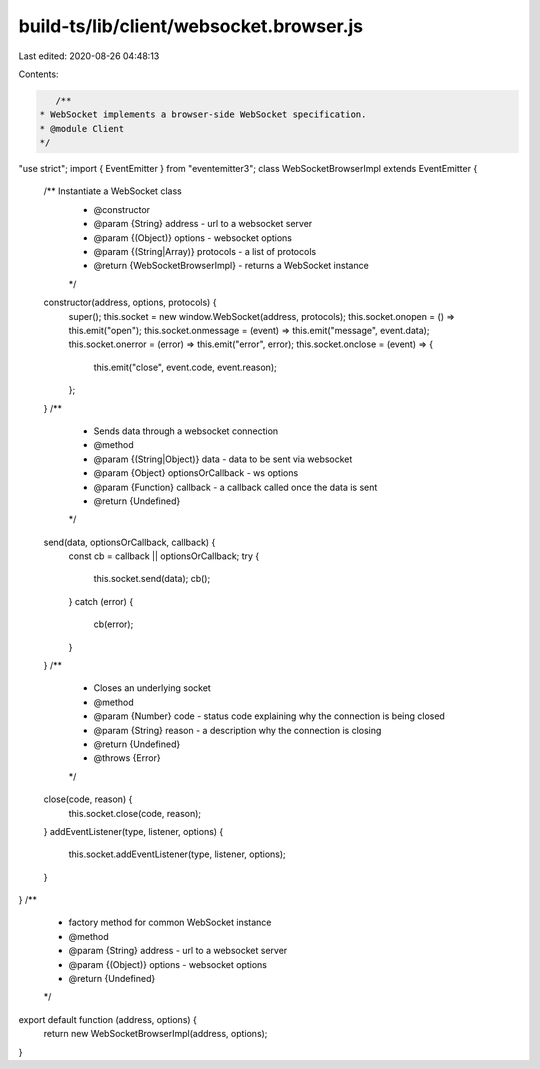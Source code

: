 build-ts/lib/client/websocket.browser.js
========================================

Last edited: 2020-08-26 04:48:13

Contents:

.. code-block:: js

    /**
 * WebSocket implements a browser-side WebSocket specification.
 * @module Client
 */
"use strict";
import { EventEmitter } from "eventemitter3";
class WebSocketBrowserImpl extends EventEmitter {
    /** Instantiate a WebSocket class
     * @constructor
     * @param {String} address - url to a websocket server
     * @param {(Object)} options - websocket options
     * @param {(String|Array)} protocols - a list of protocols
     * @return {WebSocketBrowserImpl} - returns a WebSocket instance
     */
    constructor(address, options, protocols) {
        super();
        this.socket = new window.WebSocket(address, protocols);
        this.socket.onopen = () => this.emit("open");
        this.socket.onmessage = (event) => this.emit("message", event.data);
        this.socket.onerror = (error) => this.emit("error", error);
        this.socket.onclose = (event) => {
            this.emit("close", event.code, event.reason);
        };
    }
    /**
     * Sends data through a websocket connection
     * @method
     * @param {(String|Object)} data - data to be sent via websocket
     * @param {Object} optionsOrCallback - ws options
     * @param {Function} callback - a callback called once the data is sent
     * @return {Undefined}
     */
    send(data, optionsOrCallback, callback) {
        const cb = callback || optionsOrCallback;
        try {
            this.socket.send(data);
            cb();
        }
        catch (error) {
            cb(error);
        }
    }
    /**
     * Closes an underlying socket
     * @method
     * @param {Number} code - status code explaining why the connection is being closed
     * @param {String} reason - a description why the connection is closing
     * @return {Undefined}
     * @throws {Error}
     */
    close(code, reason) {
        this.socket.close(code, reason);
    }
    addEventListener(type, listener, options) {
        this.socket.addEventListener(type, listener, options);
    }
}
/**
 * factory method for common WebSocket instance
 * @method
 * @param {String} address - url to a websocket server
 * @param {(Object)} options - websocket options
 * @return {Undefined}
 */
export default function (address, options) {
    return new WebSocketBrowserImpl(address, options);
}


